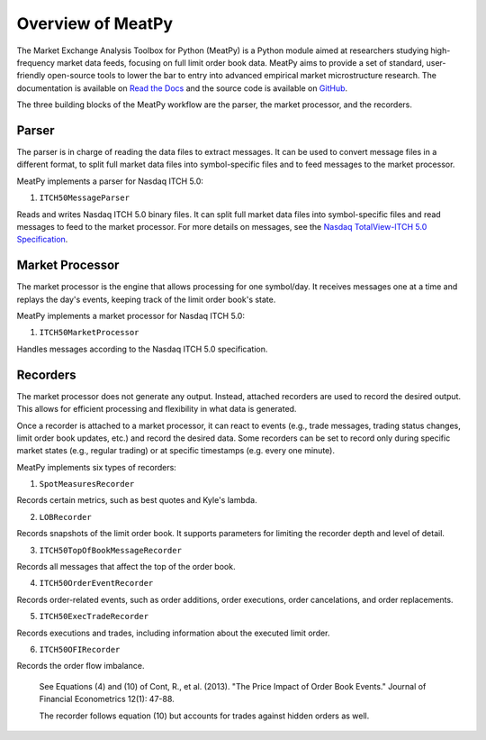 Overview of MeatPy
============================================

The Market Exchange Analysis Toolbox for Python (MeatPy) is a Python module aimed at researchers studying high-frequency market data feeds, focusing on full limit order book data. 
MeatPy aims to provide a set of standard, user-friendly open-source tools to lower the bar to entry into advanced empirical market microstructure research.
The documentation is available on `Read the Docs <https://meatpy.readthedocs.io/en/latest/index.html>`_ and the source code is available on `GitHub <https://github.com/vgreg/MeatPy>`_.


The three building blocks of the MeatPy workflow are the parser, the market processor, and the recorders.


Parser
--------------------------

The parser is in charge of reading the data files to extract messages. It can be used to convert message files in a different format, 
to split full market data files into symbol-specific files and to feed messages to the market processor.

MeatPy implements a parser for Nasdaq ITCH 5.0:

1. ``ITCH50MessageParser``

Reads and writes Nasdaq ITCH 5.0 binary files. It can split full market data files into symbol-specific files and read messages to feed to the market processor. For more details on messages, see
the `Nasdaq TotalView-ITCH 5.0 Specification <http://www.nasdaqtrader.com/content/technicalsupport/specifications/dataproducts/NQTVITCHSpecification.pdf>`_.


Market Processor
-----------------------------------

The market processor is the engine that allows processing for one symbol/day. It receives messages one at a time and replays the day's events, keeping track of the limit order book's state.


MeatPy implements a market processor for Nasdaq ITCH 5.0:

1. ``ITCH50MarketProcessor``

Handles messages according to the Nasdaq ITCH 5.0 specification.


Recorders
-----------------------------------

The market processor does not generate any output. Instead, attached recorders are used to record the desired output. 
This allows for efficient processing and flexibility in what data is generated.

Once a recorder is attached to a market processor, it can react to events (e.g., trade messages, trading status changes, limit order book updates, etc.) and record the desired data.
Some recorders can be set to record only during specific market states (e.g., regular trading) or at specific timestamps (e.g. every one minute).

MeatPy implements six types of recorders:

1. ``SpotMeasuresRecorder``

Records certain metrics, such as best quotes and Kyle's lambda.

2. ``LOBRecorder``

Records snapshots of the limit order book. It supports parameters for limiting the recorder depth and level of detail.

3. ``ITCH50TopOfBookMessageRecorder``

Records all messages that affect the top of the order book.

4. ``ITCH50OrderEventRecorder``

Records order-related events, such as order additions, order executions, order cancelations, and order replacements.

5. ``ITCH50ExecTradeRecorder``

Records executions and trades, including information about the executed limit order.

6. ``ITCH50OFIRecorder``

Records the order flow imbalance. 

    See Equations (4) and (10) of
    Cont, R., et al. (2013). "The Price Impact of Order Book Events."
    Journal of Financial Econometrics 12(1): 47-88.

    The recorder follows equation (10) but accounts for trades against
    hidden orders as well.
